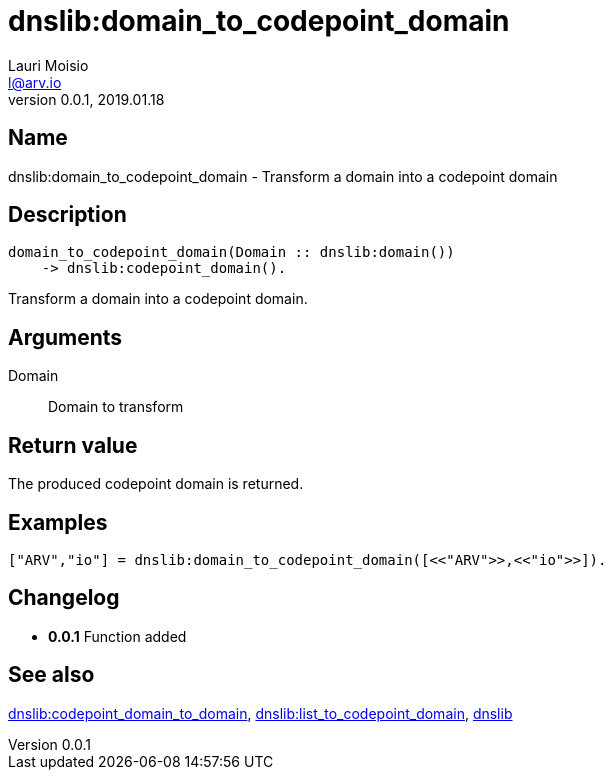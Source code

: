 = dnslib:domain_to_codepoint_domain
Lauri Moisio <l@arv.io>
Version 0.0.1, 2019.01.18
:ext-relative: {outfilesuffix}

== Name

dnslib:domain_to_codepoint_domain - Transform a domain into a codepoint domain

== Description

[source,erlang]
----
domain_to_codepoint_domain(Domain :: dnslib:domain())
    -> dnslib:codepoint_domain().
----

Transform a domain into a codepoint domain.

== Arguments

Domain::

Domain to transform

== Return value

The produced codepoint domain is returned.

== Examples

[source,erlang]
----
["ARV","io"] = dnslib:domain_to_codepoint_domain([<<"ARV">>,<<"io">>]).
----

== Changelog

* *0.0.1* Function added

== See also

link:dnslib.codepoint_domain_to_domain{ext-relative}[dnslib:codepoint_domain_to_domain],
link:dnslib.list_to_codepoint_domain{ext-relative}[dnslib:list_to_codepoint_domain],
link:dnslib{ext-relative}[dnslib]
